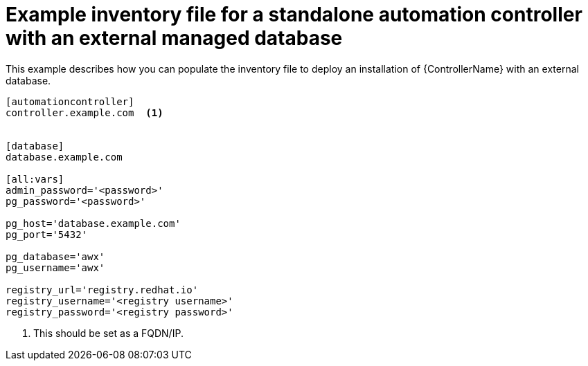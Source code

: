 :_mod-docs-content-type: REFERENCE



[id="standalone-controller-ext-db_{context}"]

= Example inventory file for a standalone automation controller with an external managed database


[role="_abstract"]
This example describes how you can populate the inventory file to deploy an installation of {ControllerName} with an external database.

-----
[automationcontroller]
controller.example.com  <1>


[database]
database.example.com

[all:vars]
admin_password='<password>'
pg_password='<password>'

pg_host='database.example.com'
pg_port='5432'

pg_database='awx'
pg_username='awx'

registry_url='registry.redhat.io'
registry_username='<registry username>'
registry_password='<registry password>'
-----

<1> This should be set as a FQDN/IP.
